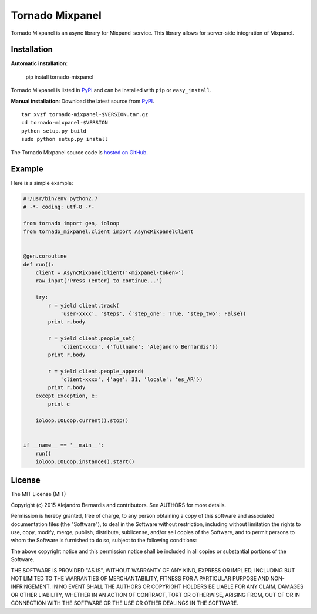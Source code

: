 Tornado Mixpanel
================

Tornado Mixpanel is an async library for Mixpanel service. This library allows 
for server-side integration of Mixpanel.


Installation
------------

**Automatic installation**:

    pip install tornado-mixpanel

Tornado Mixpanel is listed in `PyPI <http://pypi.python.org/pypi/
tornado-mixpanel/>`_ and can be installed with ``pip`` or ``easy_install``.

**Manual installation**: Download the latest source from `PyPI <http://pypi.
python.org/pypi/tornado-mixpanel/>`_.

.. parsed-literal::

    tar xvzf tornado-mixpanel-$VERSION.tar.gz
    cd tornado-mixpanel-$VERSION
    python setup.py build
    sudo python setup.py install

The Tornado Mixpanel source code is `hosted on GitHub <https://github.com/
alejandrobernardis/tornado-mixpanel>`_.


Example
-------

Here is a simple example:

.. code-block:: python

    #!/usr/bin/env python2.7
    # -*- coding: utf-8 -*-
    
    from tornado import gen, ioloop
    from tornado_mixpanel.client import AsyncMixpanelClient
    
    
    @gen.coroutine
    def run():
        client = AsyncMixpanelClient('<mixpanel-token>')
        raw_input('Press (enter) to continue...')
    
        try:
            r = yield client.track(
                'user-xxxx', 'steps', {'step_one': True, 'step_two': False})
            print r.body
    
            r = yield client.people_set(
                'client-xxxx', {'fullname': 'Alejandro Bernardis'})
            print r.body
    
            r = yield client.people_append(
                'client-xxxx', {'age': 31, 'locale': 'es_AR'})
            print r.body
        except Exception, e:
            print e
    
        ioloop.IOLoop.current().stop()
    
    
    if __name__ == '__main__':
        run()
        ioloop.IOLoop.instance().start()


License
-------

The MIT License (MIT)

Copyright (c) 2015 Alejandro Bernardis and contributors.  See AUTHORS
for more details.

Permission is hereby granted, free of charge, to any person obtaining a copy
of this software and associated documentation files (the "Software"), to deal
in the Software without restriction, including without limitation the rights
to use, copy, modify, merge, publish, distribute, sublicense, and/or sell
copies of the Software, and to permit persons to whom the Software is
furnished to do so, subject to the following conditions:

The above copyright notice and this permission notice shall be included in all
copies or substantial portions of the Software.

THE SOFTWARE IS PROVIDED "AS IS", WITHOUT WARRANTY OF ANY KIND, EXPRESS OR
IMPLIED, INCLUDING BUT NOT LIMITED TO THE WARRANTIES OF MERCHANTABILITY,
FITNESS FOR A PARTICULAR PURPOSE AND NON-INFRINGEMENT. IN NO EVENT SHALL THE
AUTHORS OR COPYRIGHT HOLDERS BE LIABLE FOR ANY CLAIM, DAMAGES OR OTHER
LIABILITY, WHETHER IN AN ACTION OF CONTRACT, TORT OR OTHERWISE, ARISING FROM,
OUT OF OR IN CONNECTION WITH THE SOFTWARE OR THE USE OR OTHER DEALINGS IN THE
SOFTWARE.

